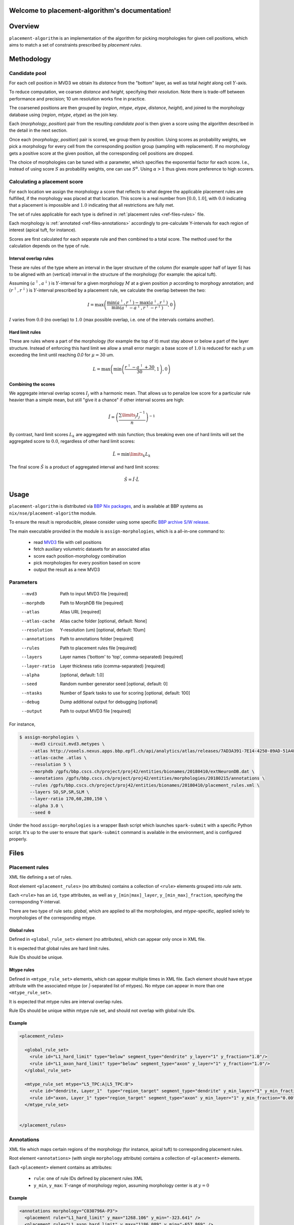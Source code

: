 .. |name| replace:: ``placement-algorithm``

Welcome to placement-algorithm's documentation!
===============================================

Overview
========

|name| is an implementation of the algorithm for picking morphologies for given cell positions, which aims to match a set of constraints prescribed by *placement rules*.

Methodology
===========

Candidate pool
--------------

For each cell position in MVD3 we obtain its `distance` from the "bottom" layer, as well as total `height` along cell :math:`Y`-axis.

To reduce computation, we coarsen `distance` and `height`, specifying their `resolution`.
Note there is trade-off between performance and precision; 10 um resolution works fine in practice.

The coarsened positions are then grouped by (`region`, `mtype`, `etype`, `distance`, `height`), and joined to the morphology database using (`region`, `mtype`, `etype`) as the join key.

Each (`morphology`, `position`) pair from the resulting `candidate pool` is then given a score using the algorithm described in the detail in the next section.

Once each (`morphology`, `position`) pair is scored, we group them *by position*. Using scores as probability weights, we pick a morphology for every cell from the corresponding position group (sampling with replacement). If no morphology gets a positive score at the given position, all the corresponding cell positions are dropped.

The choice of morphologies can be tuned with :math:`\alpha` parameter, which specifies the exponential factor for each score. I.e., instead of using score :math:`S` as probability weights, one can use :math:`S^\alpha`. Using :math:`\alpha > 1` thus gives more preference to high scorers.


Calculating a placement score
-----------------------------

For each location we assign the morphology a score that reflects to what degree the applicable placement rules are fulfilled, if the morphology was placed at that location. This score is a real number from :math:`[0.0, 1.0]`, with :math:`0.0` indicating that a placement is impossible and :math:`1.0` indicating that all restrictions are fully met.

The set of rules applicable for each type is defined in :ref:`placement rules <ref-files-rules>` file.

Each morphology is :ref:`annotated <ref-files-annotations>` accordingly to pre-calculate Y-intervals for each region of interest (apical tuft, for instance).

Scores are first calculated for each separate rule and then combined to a total score. The method used for the calculation depends on the type of rule.

Interval overlap rules
~~~~~~~~~~~~~~~~~~~~~~

These are rules of the type where an interval in the layer structure of the column (for example upper half of layer 5) has to be aligned with an (vertical) interval in the structure of the morphology (for example: the apical tuft).

Assuming :math:`(a^\uparrow, a^\downarrow)` is :math:`Y`-interval for a given morphology :math:`M` at a given position :math:`p` according to morphogy annotation; and :math:`(r^\uparrow, r^\downarrow)` is :math:`Y`-interval prescribed by a placement rule, we calculate the overlap between the two:

.. math::

    I = \max{\left(\frac{\min\left(a^\uparrow, r^\uparrow\right) - \max\left(a^\downarrow, r^\downarrow\right)}{\min\left(a^\uparrow - a^\downarrow, r^\uparrow - r^\downarrow\right)}, 0\right)}

:math:`I` varies from :math:`0.0` (no overlap) to :math:`1.0` (max possible overlap, i.e. one of the intervals contains another).

Hard limit rules
~~~~~~~~~~~~~~~~

These are rules where a part of the morphology (for example the top of it) must stay above or below a part of the layer structure. Instead of enforcing this hard limit we allow a small error margin: a base score of :math:`1.0` is reduced for each :math:`\mu` um exceeding the limit until reaching `0.0` for :math:`\mu=30` um.

.. math::

    L = \max\left(\min\left(\frac{r^\uparrow - a^\uparrow + 30}{30}, 1\right),0\right)

Combining the scores
~~~~~~~~~~~~~~~~~~~~

We aggregate interval overlap scores :math:`I_j` with a harmonic mean. That allows us to penalize low score for a particular rule heavier than a simple mean, but still "give it a chance" if other interval scores are high:

.. math::

    \hat{I} = \left(\frac{\sum\limits_{j} I_j^{-1}}{n}\right)^{-1}

By contrast, hard limit scores :math:`L_k` are aggregated with :math:`\min` function; thus breaking even one of hard limits will set the aggregated score to :math:`0.0`, regardless of other hard limit scores:

.. math::

    \hat{L} = {\min\limits_{k} L_k}

The final score :math:`\hat{S}` is a product of aggregated interval and hard limit scores:

.. math::

    \hat{S} = \hat{I} \cdot \hat{L}


Usage
=====

|name| is distributed via `BBP Nix packages <https://bbpteam.epfl.ch/project/spaces/display/BBPHPC/Nix+Package+Manager>`_, and is available at BBP systems as ``nix/nse/placement-algorithm`` module.

.. code-block::console

    $ module load nix/nse/placement-algorithm

To ensure the result is reproducible, please consider using some specific `BBP archive S/W release <https://bbpteam.epfl.ch/project/spaces/display/BBPHPC/BBP+ARCHIVE+SOFTWARE+MODULES>`_.

The main executable provided in the module is ``assign-morphologies``, which is a all-in-one command to:

 - read `MVD3 <https://bbpteam.epfl.ch/documentation/Circuit%20Documentation-0.0.1/mvd3.html>`_ file with cell positions
 - fetch auxiliary volumetric datasets for an associated atlas
 - score each position-morphology combination
 - pick morphologies for every position based on score
 - output the result as a new MVD3


Parameters
----------

    --mvd3         Path to input MVD3 file [required]
    --morphdb      Path to MorphDB file [required]
    --atlas        Atlas URL [required]
    --atlas-cache  Atlas cache folder [optional, default: None]
    --resolution   Y-resolution (um) [optional, default: 10um]
    --annotations  Path to annotations folder [required]
    --rules        Path to placement rules file [required]
    --layers       Layer names ('bottom' to 'top', comma-separated) [required]
    --layer-ratio  Layer thickness ratio (comma-separated) [required]
    --alpha        [optional, default: 1.0]
    --seed         Random number generator seed [optional, default: 0]
    --ntasks       Number of Spark tasks to use for scoring [optional, default: 100]
    --debug        Dump additional output for debugging [optional]
    --output       Path to output MVD3 file [required]

For instance,

.. code-block:: bash

    $ assign-morphologies \
        --mvd3 circuit.mvd3.metypes \
        --atlas http://voxels.nexus.apps.bbp.epfl.ch/api/analytics/atlas/releases/7AD3A391-7E14-4250-89AD-51A4F16E0A46/ \
        --atlas-cache .atlas \
        --resolution 5 \
        --morphdb /gpfs/bbp.cscs.ch/project/proj42/entities/bionames/20180410/extNeuronDB.dat \
        --annotations /gpfs/bbp.cscs.ch/project/proj42/entities/morphologies/20180215/annotations \
        --rules /gpfs/bbp.cscs.ch/project/proj42/entities/bionames/20180410/placement_rules.xml \
        --layers SO,SP,SR,SLM \
        --layer-ratio 170,60,280,150 \
        --alpha 3.0 \
        --seed 0

Under the hood ``assign-morphologies`` is a wrapper Bash script which launches ``spark-submit`` with a specific Python script.
It's up to the user to ensure that ``spark-submit`` command is available in the environment, and is configured properly.

Files
=====

.. _ref-files-rules:

Placement rules
---------------

XML file defining a set of rules.

Root element ``<placement_rules>`` (no attributes) contains a collection of ``<rule>`` elements grouped into *rule sets*.

Each ``<rule>`` has an ``id``, ``type`` attributes, as well as ``y_[min|max]_layer``, ``y_[min_max]_fraction``, specifying the corresponding Y-interval.

There are two type of rule sets: `global`, which are applied to all the morphologies, and `mtype`-specific, applied solely to morphologies of the corresponding mtype.

Global rules
~~~~~~~~~~~~

Defined in ``<global_rule_set>`` element (no attributes), which can appear only once in XML file.

It is expected that global rules are hard limit rules.

Rule IDs should be unique.

Mtype rules
~~~~~~~~~~~

Defined in ``<mtype_rule_set>`` elements, which can appear multiple times in XML file.
Each element should have ``mtype`` attribute with the associated mtype (or `|`-separated list of mtypes).
No mtype can appear in more than one ``<mtype_rule_set>``.

It is expected that mtype rules are interval overlap rules.

Rule IDs should be unique within mtype rule set, and should not overlap with global rule IDs.

Example
~~~~~~~

.. code-block:: xml

    <placement_rules>

      <global_rule_set>
        <rule id="L1_hard_limit" type="below" segment_type="dendrite" y_layer="1" y_fraction="1.0"/>
        <rule id="L1_axon_hard_limit" type="below" segment_type="axon" y_layer="1" y_fraction="1.0"/>
      </global_rule_set>

      <mtype_rule_set mtype="L5_TPC:A|L5_TPC:B">
        <rule id="dendrite, Layer_1"  type="region_target" segment_type="dendrite" y_min_layer="1" y_min_fraction="0.00" y_max_layer="1" y_max_fraction="1.00" />
        <rule id="axon, Layer_1" type="region_target" segment_type="axon" y_min_layer="1" y_min_fraction="0.00" y_max_layer="1" y_max_fraction="1.00" />
      </mtype_rule_set>


    </placement_rules>

.. _ref-files-annotations:

Annotations
-----------

XML file which maps certain regions of the morphology (for instance, apical tuft) to corresponding placement rules.

Root element ``<annotations>`` (with single ``morphology`` attribute) contains a collection of ``<placement>`` elements.

Each ``<placement>`` element contains as attributes:

  * ``rule``: one of rule IDs defined by placement rules XML
  * ``y_min``, ``y_max``: :math:`Y`-range of morphology region, assuming morphology center is at :math:`y=0`

Example
~~~~~~~

.. code-block:: xml

    <annotations morphology="C030796A-P3">
      <placement rule="L1_hard_limit" y_max="1268.106" y_min="-323.641" />
      <placement rule="L1_axon_hard_limit" y_max="1186.089" y_min="-657.869" />
      <placement rule="dendrite, Layer_1" y_max="1270.0" y_min="1150.0" />
      <placement rule="axon, Layer_1" y_max="1230.0" y_min="1100.0" />
    </annotations>


Acknowledgments
===============

|name| is a generalization of the approach originally proposed by `Michael Reimann <mailto:michael.reimann@epfl.ch>`_ and `Eilif Muller <mailto:eilif.mueller@epfl.ch>`_ for hexagonal mosaic circuits.


Reporting issues
================

|name| is maintained by BlueBrain NSE team at the moment.

Should you face any issue with using it, please submit a ticket to our `issue tracker <https://bbpteam.epfl.ch/project/issues/browse/NSETM>`_; or drop us an `email <mailto: bbp-ou-nse@groupes.epfl.ch>`_.
